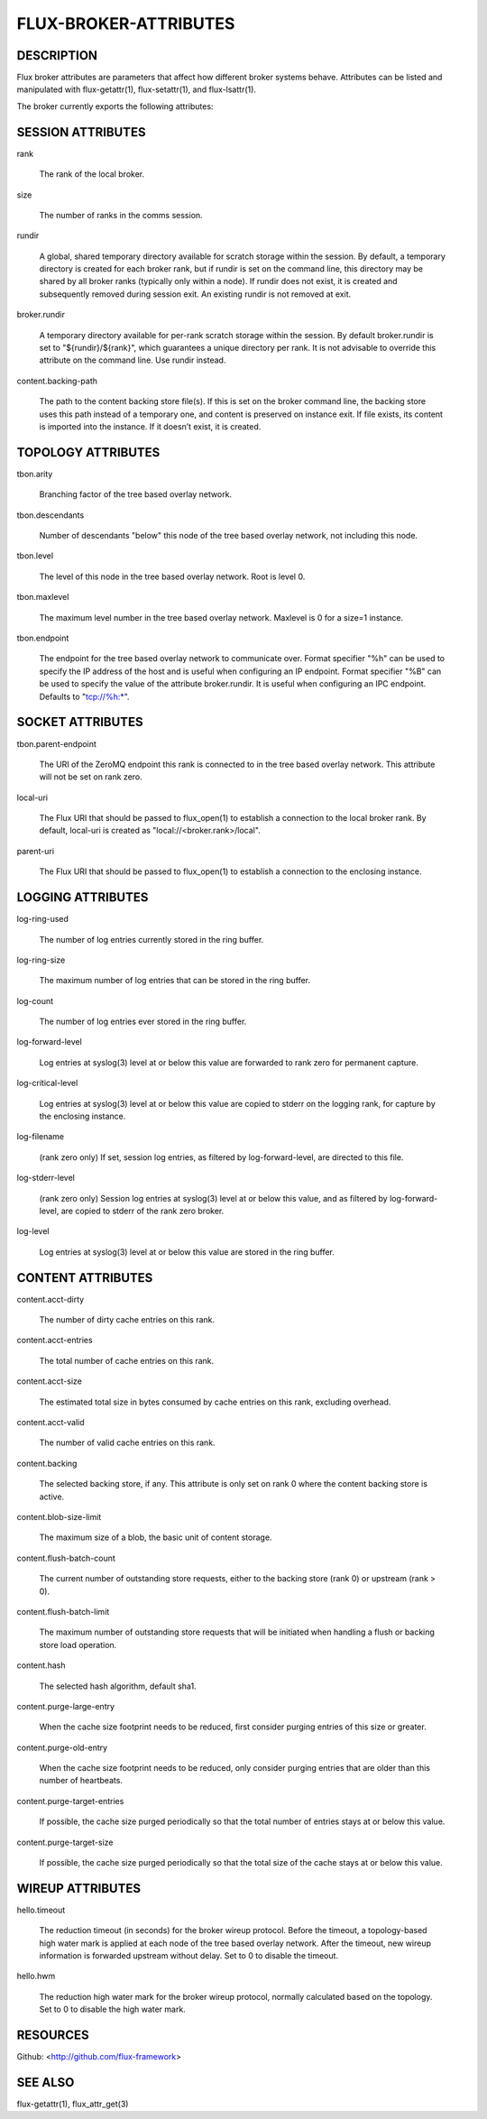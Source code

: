 ======================
FLUX-BROKER-ATTRIBUTES
======================


DESCRIPTION
===========

Flux broker attributes are parameters that affect how different broker systems behave. Attributes can be listed and manipulated with flux-getattr(1), flux-setattr(1), and flux-lsattr(1).

The broker currently exports the following attributes:

SESSION ATTRIBUTES
==================

rank

   The rank of the local broker.

size

   The number of ranks in the comms session.

rundir

   A global, shared temporary directory available for scratch storage within the session. By default, a temporary directory is created for each broker rank, but if rundir is set on the command line, this directory may be shared by all broker ranks (typically only within a node). If rundir does not exist, it is created and subsequently removed during session exit. An existing rundir is not removed at exit.

broker.rundir

   A temporary directory available for per-rank scratch storage within the session. By default broker.rundir is set to "${rundir}/${rank}", which guarantees a unique directory per rank. It is not advisable to override this attribute on the command line. Use rundir instead.

content.backing-path

   The path to the content backing store file(s). If this is set on the broker command line, the backing store uses this path instead of a temporary one, and content is preserved on instance exit. If file exists, its content is imported into the instance. If it doesn’t exist, it is created.

TOPOLOGY ATTRIBUTES
===================

tbon.arity

   Branching factor of the tree based overlay network.

tbon.descendants

   Number of descendants "below" this node of the tree based overlay network, not including this node.

tbon.level

   The level of this node in the tree based overlay network. Root is level 0.

tbon.maxlevel

   The maximum level number in the tree based overlay network. Maxlevel is 0 for a size=1 instance.

tbon.endpoint

   The endpoint for the tree based overlay network to communicate over. Format specifier "%h" can be used to specify the IP address of the host and is useful when configuring an IP endpoint. Format specifier "%B" can be used to specify the value of the attribute broker.rundir. It is useful when configuring an IPC endpoint. Defaults to "tcp://%h:\*".

SOCKET ATTRIBUTES
=================

tbon.parent-endpoint

   The URI of the ZeroMQ endpoint this rank is connected to in the tree based overlay network. This attribute will not be set on rank zero.

local-uri

   The Flux URI that should be passed to flux_open(1) to establish a connection to the local broker rank. By default, local-uri is created as "local://<broker.rank>/local".

parent-uri

   The Flux URI that should be passed to flux_open(1) to establish a connection to the enclosing instance.

LOGGING ATTRIBUTES
==================

log-ring-used

   The number of log entries currently stored in the ring buffer.

log-ring-size

   The maximum number of log entries that can be stored in the ring buffer.

log-count

   The number of log entries ever stored in the ring buffer.

log-forward-level

   Log entries at syslog(3) level at or below this value are forwarded to rank zero for permanent capture.

log-critical-level

   Log entries at syslog(3) level at or below this value are copied to stderr on the logging rank, for capture by the enclosing instance.

log-filename

   (rank zero only) If set, session log entries, as filtered by log-forward-level, are directed to this file.

log-stderr-level

   (rank zero only) Session log entries at syslog(3) level at or below this value, and as filtered by log-forward-level, are copied to stderr of the rank zero broker.

log-level

   Log entries at syslog(3) level at or below this value are stored in the ring buffer.

CONTENT ATTRIBUTES
==================

content.acct-dirty

   The number of dirty cache entries on this rank.

content.acct-entries

   The total number of cache entries on this rank.

content.acct-size

   The estimated total size in bytes consumed by cache entries on this rank, excluding overhead.

content.acct-valid

   The number of valid cache entries on this rank.

content.backing

   The selected backing store, if any. This attribute is only set on rank 0 where the content backing store is active.

content.blob-size-limit

   The maximum size of a blob, the basic unit of content storage.

content.flush-batch-count

   The current number of outstanding store requests, either to the backing store (rank 0) or upstream (rank > 0).

content.flush-batch-limit

   The maximum number of outstanding store requests that will be initiated when handling a flush or backing store load operation.

content.hash

   The selected hash algorithm, default sha1.

content.purge-large-entry

   When the cache size footprint needs to be reduced, first consider purging entries of this size or greater.

content.purge-old-entry

   When the cache size footprint needs to be reduced, only consider purging entries that are older than this number of heartbeats.

content.purge-target-entries

   If possible, the cache size purged periodically so that the total number of entries stays at or below this value.

content.purge-target-size

   If possible, the cache size purged periodically so that the total size of the cache stays at or below this value.

WIREUP ATTRIBUTES
=================

hello.timeout

   The reduction timeout (in seconds) for the broker wireup protocol. Before the timeout, a topology-based high water mark is applied at each node of the tree based overlay network. After the timeout, new wireup information is forwarded upstream without delay. Set to 0 to disable the timeout.

hello.hwm

   The reduction high water mark for the broker wireup protocol, normally calculated based on the topology. Set to 0 to disable the high water mark.

RESOURCES
=========

Github: <http://github.com/flux-framework>

SEE ALSO
========

flux-getattr(1), flux_attr_get(3)
